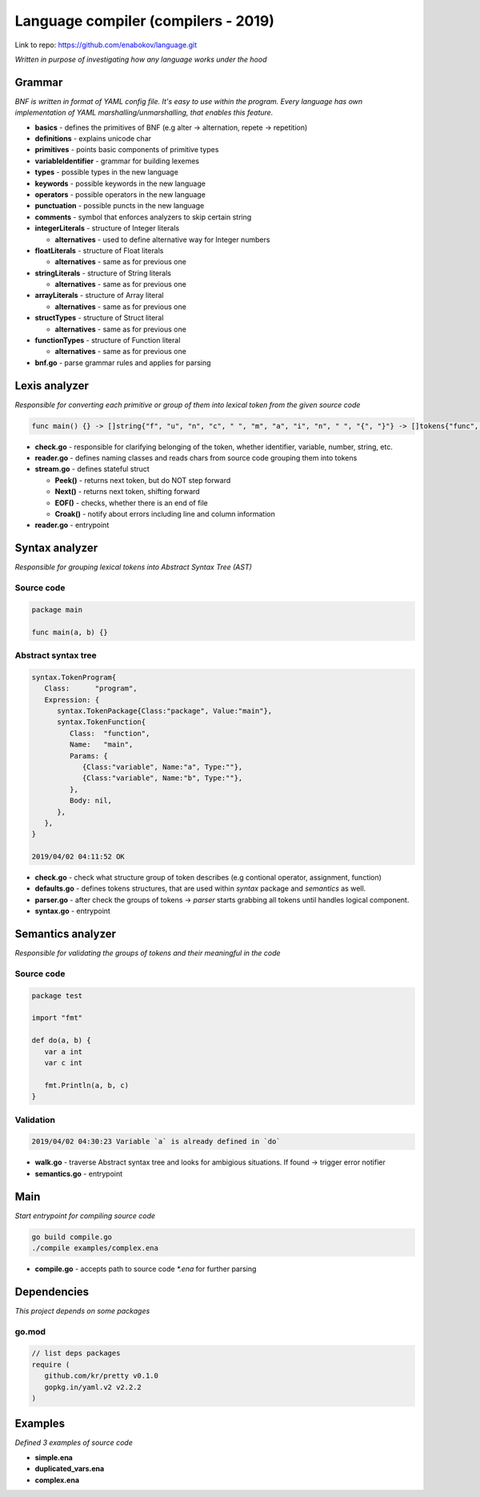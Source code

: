 ====================================
Language compiler (compilers - 2019)
====================================

Link to repo: https://github.com/enabokov/language.git

*Written in purpose of investigating how any language works under the hood*

**Grammar**
===========
*BNF is written in format of YAML config file. It's easy to use within the program.
Every language has own implementation of YAML marshalling/unmarshalling, that enables this feature.*

- **basics** - defines the primitives of BNF (e.g alter -> alternation, repete -> repetition)

- **definitions** - explains unicode char

- **primitives** - points basic components of primitive types

- **variableIdentifier** - grammar for building lexemes

- **types** - possible types in the new language

- **keywords** - possible keywords in the new language

- **operators** - possible operators in the new language

- **punctuation** - possible puncts in the new language

- **comments** - symbol that enforces analyzers to skip certain string

- **integerLiterals** - structure of Integer literals

  - **alternatives** - used to define alternative way for Integer numbers

- **floatLiterals** - structure of Float literals

  - **alternatives** - same as for previous one

- **stringLiterals** - structure of String literals

  - **alternatives** - same as for previous one

- **arrayLiterals** - structure of Array literal

  - **alternatives** - same as for previous one

- **structTypes** - structure of Struct literal

  - **alternatives** - same as for previous one

- **functionTypes** - structure of Function literal

  - **alternatives** - same as for previous one

- **bnf.go** - parse grammar rules and applies for parsing

**Lexis analyzer**
==================
*Responsible for converting each primitive or group of them into lexical token from the given source code*

.. code-block::

  func main() {} -> []string{"f", "u", "n", "c", " ", "m", "a", "i", "n", " ", "{", "}"} -> []tokens{"func", "main", "(", ")"}

- **check.go** - responsible for clarifying belonging of the token, whether identifier, variable, number, string, etc.

- **reader.go** - defines naming classes and reads chars from source code grouping them into tokens

- **stream.go** - defines stateful struct

  - **Peek()** - returns next token, but do NOT step forward

  - **Next()** - returns next token, shifting forward

  - **EOF()** - checks, whether there is an end of file

  - **Croak()** - notify about errors including line and column information

- **reader.go** - entrypoint

**Syntax analyzer**
===================
*Responsible for grouping lexical tokens into Abstract Syntax Tree (AST)*

Source code
^^^^^^^^^^^

.. code-block::

   package main

   func main(a, b) {}

Abstract syntax tree
^^^^^^^^^^^^^^^^^^^^

.. code-block::

   syntax.TokenProgram{
      Class:      "program",
      Expression: {
         syntax.TokenPackage{Class:"package", Value:"main"},
         syntax.TokenFunction{
            Class:  "function",
            Name:   "main",
            Params: {
               {Class:"variable", Name:"a", Type:""},
               {Class:"variable", Name:"b", Type:""},
            },
            Body: nil,
         },
      },
   }

   2019/04/02 04:11:52 OK

- **check.go** - check what structure group of token describes (e.g contional operator, assignment, function) 

- **defaults.go** - defines tokens structures, that are used within *syntax* package and *semantics* as well.

- **parser.go** - after check the groups of tokens -> *parser* starts grabbing all tokens until handles logical component.

- **syntax.go** - entrypoint

**Semantics analyzer**
======================
*Responsible for validating the groups of tokens and their meaningful in the code*

Source code
^^^^^^^^^^^

.. code-block::

   package test

   import "fmt"

   def do(a, b) {
      var a int
      var c int

      fmt.Println(a, b, c)
   }

Validation
^^^^^^^^^^

.. code-block::

   2019/04/02 04:30:23 Variable `a` is already defined in `do`

- **walk.go** - traverse Abstract syntax tree and looks for ambigious situations. If found -> trigger error notifier

- **semantics.go** - entrypoint

Main
====
*Start entrypoint for compiling source code*

.. code-block::

   go build compile.go
   ./compile examples/complex.ena

- **compile.go** - accepts path to source code `*.ena` for further parsing

Dependencies
============
*This project depends on some packages*

go.mod
^^^^^^

.. code-block::

   // list deps packages
   require (
      github.com/kr/pretty v0.1.0
      gopkg.in/yaml.v2 v2.2.2
   )

Examples
========
*Defined 3 examples of source code*

- **simple.ena**

- **duplicated_vars.ena**

- **complex.ena**
